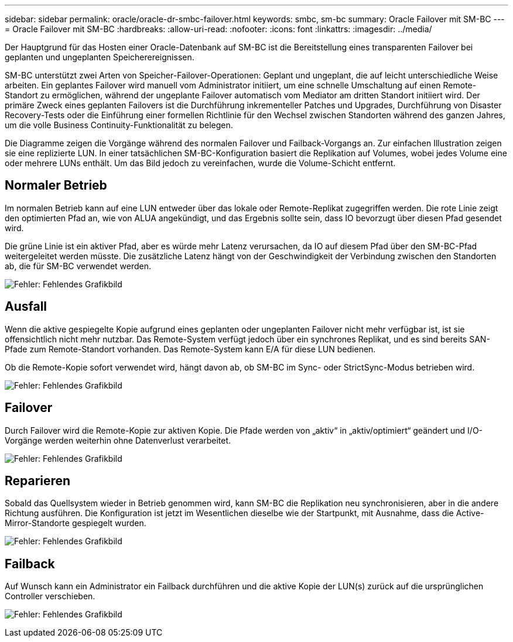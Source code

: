 ---
sidebar: sidebar 
permalink: oracle/oracle-dr-smbc-failover.html 
keywords: smbc, sm-bc 
summary: Oracle Failover mit SM-BC 
---
= Oracle Failover mit SM-BC
:hardbreaks:
:allow-uri-read: 
:nofooter: 
:icons: font
:linkattrs: 
:imagesdir: ../media/


[role="lead"]
Der Hauptgrund für das Hosten einer Oracle-Datenbank auf SM-BC ist die Bereitstellung eines transparenten Failover bei geplanten und ungeplanten Speicherereignissen.

SM-BC unterstützt zwei Arten von Speicher-Failover-Operationen: Geplant und ungeplant, die auf leicht unterschiedliche Weise arbeiten. Ein geplantes Failover wird manuell vom Administrator initiiert, um eine schnelle Umschaltung auf einen Remote-Standort zu ermöglichen, während der ungeplante Failover automatisch vom Mediator am dritten Standort initiiert wird. Der primäre Zweck eines geplanten Failovers ist die Durchführung inkrementeller Patches und Upgrades, Durchführung von Disaster Recovery-Tests oder die Einführung einer formellen Richtlinie für den Wechsel zwischen Standorten während des ganzen Jahres, um die volle Business Continuity-Funktionalität zu belegen.

Die Diagramme zeigen die Vorgänge während des normalen Failover und Failback-Vorgangs an. Zur einfachen Illustration zeigen sie eine replizierte LUN. In einer tatsächlichen SM-BC-Konfiguration basiert die Replikation auf Volumes, wobei jedes Volume eine oder mehrere LUNs enthält. Um das Bild jedoch zu vereinfachen, wurde die Volume-Schicht entfernt.



== Normaler Betrieb

Im normalen Betrieb kann auf eine LUN entweder über das lokale oder Remote-Replikat zugegriffen werden. Die rote Linie zeigt den optimierten Pfad an, wie von ALUA angekündigt, und das Ergebnis sollte sein, dass IO bevorzugt über diesen Pfad gesendet wird.

Die grüne Linie ist ein aktiver Pfad, aber es würde mehr Latenz verursachen, da IO auf diesem Pfad über den SM-BC-Pfad weitergeleitet werden müsste. Die zusätzliche Latenz hängt von der Geschwindigkeit der Verbindung zwischen den Standorten ab, die für SM-BC verwendet werden.

image:smbc-failover-1.png["Fehler: Fehlendes Grafikbild"]



== Ausfall

Wenn die aktive gespiegelte Kopie aufgrund eines geplanten oder ungeplanten Failover nicht mehr verfügbar ist, ist sie offensichtlich nicht mehr nutzbar. Das Remote-System verfügt jedoch über ein synchrones Replikat, und es sind bereits SAN-Pfade zum Remote-Standort vorhanden. Das Remote-System kann E/A für diese LUN bedienen.

Ob die Remote-Kopie sofort verwendet wird, hängt davon ab, ob SM-BC im Sync- oder StrictSync-Modus betrieben wird.

image:smbc-failover-2.png["Fehler: Fehlendes Grafikbild"]



== Failover

Durch Failover wird die Remote-Kopie zur aktiven Kopie. Die Pfade werden von „aktiv“ in „aktiv/optimiert“ geändert und I/O-Vorgänge werden weiterhin ohne Datenverlust verarbeitet.

image:smbc-failover-3.png["Fehler: Fehlendes Grafikbild"]



== Reparieren

Sobald das Quellsystem wieder in Betrieb genommen wird, kann SM-BC die Replikation neu synchronisieren, aber in die andere Richtung ausführen. Die Konfiguration ist jetzt im Wesentlichen dieselbe wie der Startpunkt, mit Ausnahme, dass die Active-Mirror-Standorte gespiegelt wurden.

image:smbc-failover-4.png["Fehler: Fehlendes Grafikbild"]



== Failback

Auf Wunsch kann ein Administrator ein Failback durchführen und die aktive Kopie der LUN(s) zurück auf die ursprünglichen Controller verschieben.

image:smbc-failover-1.png["Fehler: Fehlendes Grafikbild"]
